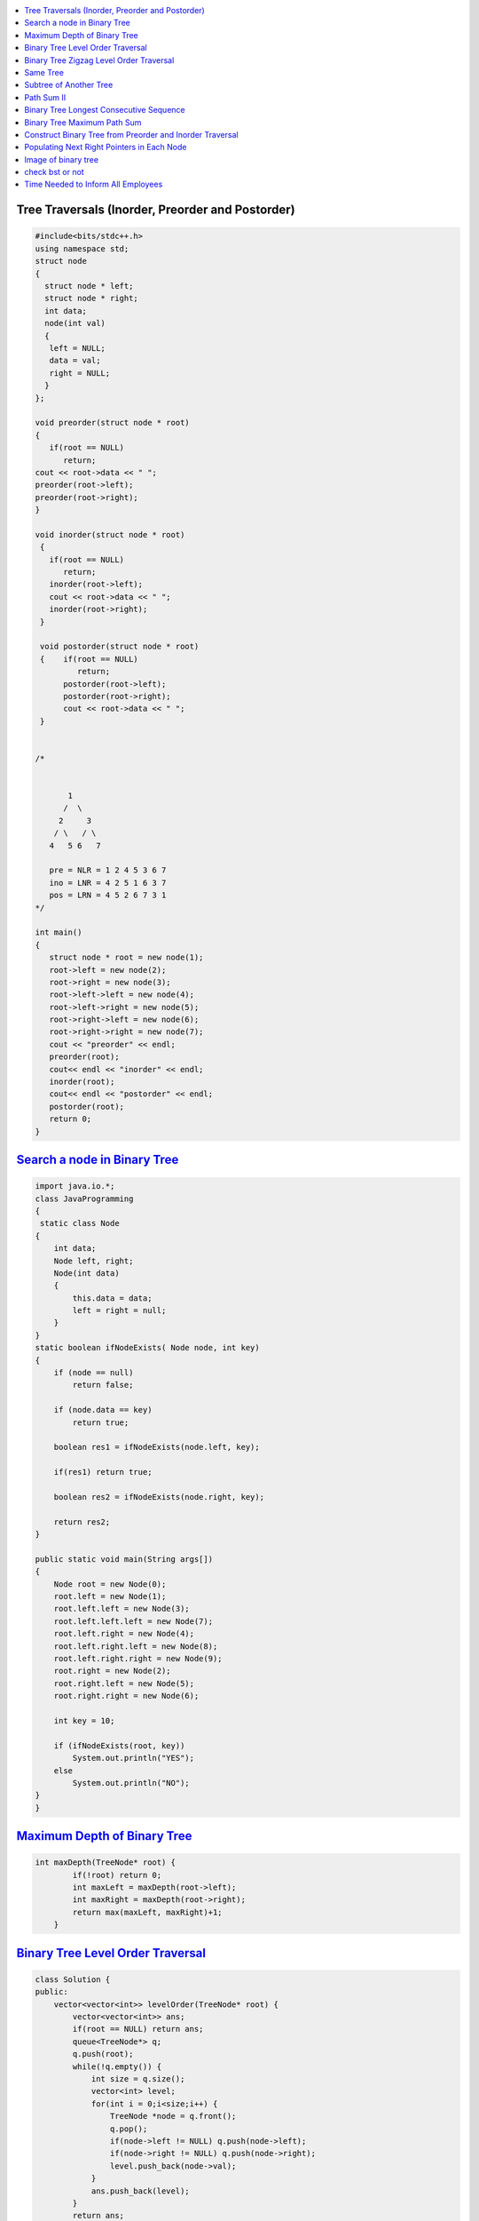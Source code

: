 

.. contents::
   :local:
   :depth: 3
   
   
.. image:: https://github.com/Love4684/Prepare-Interview-with-Love-Kumar/blob/main/InnoGeeks/media/1.png


Tree Traversals (Inorder, Preorder and Postorder)
===============================================================================

.. code:: c++

      #include<bits/stdc++.h>
      using namespace std;
      struct node
      {
        struct node * left;
        struct node * right;
        int data;
        node(int val)
        {
         left = NULL;
         data = val;
         right = NULL;
        }
      };

      void preorder(struct node * root)
      {
         if(root == NULL)
            return;
      cout << root->data << " ";
      preorder(root->left);
      preorder(root->right);
      }

      void inorder(struct node * root)
       {
         if(root == NULL)
            return;
         inorder(root->left);
         cout << root->data << " ";
         inorder(root->right);
       }

       void postorder(struct node * root)
       {    if(root == NULL)
               return;
            postorder(root->left);
            postorder(root->right);
            cout << root->data << " ";
       }
       

      /*
      
      
             1
            /  \
           2     3
          / \   / \  
         4   5 6   7

         pre = NLR = 1 2 4 5 3 6 7
         ino = LNR = 4 2 5 1 6 3 7
         pos = LRN = 4 5 2 6 7 3 1
      */

      int main()
      {
         struct node * root = new node(1);
         root->left = new node(2);
         root->right = new node(3);
         root->left->left = new node(4);
         root->left->right = new node(5);
         root->right->left = new node(6);
         root->right->right = new node(7);
         cout << "preorder" << endl;
         preorder(root);
         cout<< endl << "inorder" << endl;
         inorder(root);
         cout<< endl << "postorder" << endl;
         postorder(root);
         return 0;
      }
      
`Search a node in Binary Tree <https://www.geeksforgeeks.org/search-a-node-in-binary-tree/>`_
===============================================================================

.. code:: JAVA      

      import java.io.*;
      class JavaProgramming
      {	
       static class Node
      {
          int data;
          Node left, right;
          Node(int data)
          {
              this.data = data;
              left = right = null;
          }
      }
      static boolean ifNodeExists( Node node, int key)
      {
          if (node == null)
              return false;

          if (node.data == key)
              return true;

          boolean res1 = ifNodeExists(node.left, key);

          if(res1) return true;

          boolean res2 = ifNodeExists(node.right, key);

          return res2;
      }

      public static void main(String args[])
      {
          Node root = new Node(0);
          root.left = new Node(1);
          root.left.left = new Node(3);
          root.left.left.left = new Node(7);
          root.left.right = new Node(4);
          root.left.right.left = new Node(8);
          root.left.right.right = new Node(9);
          root.right = new Node(2);
          root.right.left = new Node(5);
          root.right.right = new Node(6);

          int key = 10;

          if (ifNodeExists(root, key))
              System.out.println("YES");
          else
              System.out.println("NO");
      }					
      }


      

`Maximum Depth of Binary Tree <https://leetcode.com/problems/maximum-depth-of-binary-tree/>`_
===============================================================================

.. code:: c++

      int maxDepth(TreeNode* root) {
              if(!root) return 0;
              int maxLeft = maxDepth(root->left);
              int maxRight = maxDepth(root->right);
              return max(maxLeft, maxRight)+1;
          }


`Binary Tree Level Order Traversal <https://leetcode.com/problems/binary-tree-level-order-traversal/>`_
===============================================================================

.. code:: c++

      class Solution {
      public:
          vector<vector<int>> levelOrder(TreeNode* root) {
              vector<vector<int>> ans; 
              if(root == NULL) return ans; 
              queue<TreeNode*> q; 
              q.push(root); 
              while(!q.empty()) {
                  int size = q.size();
                  vector<int> level; 
                  for(int i = 0;i<size;i++) {
                      TreeNode *node = q.front(); 
                      q.pop(); 
                      if(node->left != NULL) q.push(node->left); 
                      if(node->right != NULL) q.push(node->right); 
                      level.push_back(node->val); 
                  }
                  ans.push_back(level); 
              }
              return ans; 
          }
      };

`Binary Tree Zigzag Level Order Traversal <https://leetcode.com/problems/binary-tree-zigzag-level-order-traversal/>`_
===============================================================================

.. code:: c++

      class Solution {
      public:
      vector<vector<int>> zigzagLevelOrder(TreeNode* root) {
              if (!root) return {};
              queue<TreeNode*> q;
              vector<vector<int> > ans;
              bool direction = false;
              q.push(root);
              while(!q.empty()) {
                  int sz = q.size();
                  vector<int> currLevel;
                  for (int i = 0 ; i < sz ; i++) {
                      TreeNode *currNode = q.front();
                      q.pop();
                      currLevel.push_back(currNode->val);
                      if (currNode->left) q.push(currNode->left);
                      if (currNode->right) q.push(currNode->right);
                  }
                  if (direction) {
                          reverse(currLevel.begin(),currLevel.end());
                  }
                  direction = !direction;
                  ans.push_back(currLevel);
              }
              return ans;
          }
      };

`Same Tree <https://leetcode.com/problems/same-tree/>`_
===============================================================================

.. code:: c++

      class Solution {
      public:
          bool isSameTree(TreeNode* p, TreeNode* q) {
              if(p==NULL && q==NULL)
                  return true;
              if(p==NULL || q==NULL)
                  return false;
              return ( p->val == q->val  && 
                       isSameTree( p->left, q->left ) && 
                       isSameTree( p->right, q->right )  );
          }
      };
      
`Subtree of Another Tree <https://leetcode.com/problems/subtree-of-another-tree/>`_
===============================================================================

.. code:: c++      
      
      public:
          bool isSameTree(TreeNode* p, TreeNode* q) {
              if(p==NULL && q==NULL)
                  return true;
              if(p==NULL || q==NULL)
                  return false;
              return ( p->val == q->val  &&
                               isSameTree( p->left, q->left ) &&
                               isSameTree( p->right, q->right )  );
          }
          bool isSubtree(TreeNode* root, TreeNode* subRoot) {
              if (!root) return false; // assumption: root is not empty
              return isSameTree(root,subRoot) || isSubtree(root->left,subRoot) || isSubtree(root->right,subRoot);
          }
    

`Path Sum II <https://leetcode.com/problems/path-sum-ii/>`_
===============================================================================

.. code:: c++

      class Solution {
      public:

          void getAllPaths(TreeNode* root, int targetSum, vector<int> &path, vector<vector<int>> &paths){
              if(root==NULL) return;
              path.push_back(root->val);
              if(root->left==NULL and root->right==NULL and targetSum == root->val){
                  paths.push_back(path);
              }
              getAllPaths(root->left,targetSum-root->val, path, paths);
              getAllPaths(root->right,targetSum-root->val, path, paths);
              path.pop_back();
          }

          vector<vector<int>> pathSum(TreeNode* root, int targetSum) {
              vector<vector<int>> paths;
              vector<int> path;
              getAllPaths(root, targetSum, path, paths);
              return paths;
          }
      };
      
      
      

`Binary Tree Longest Consecutive Sequence <https://leetcode.com/problems/binary-tree-longest-consecutive-sequence/>`_
===============================================================================

.. code:: c++


`Binary Tree Maximum Path Sum <https://leetcode.com/problems/binary-tree-maximum-path-sum/>`_
===============================================================================

.. code:: c++


`Construct Binary Tree from Preorder and Inorder Traversal <https://leetcode.com/problems/construct-binary-tree-from-preorder-and-inorder-traversal/>`_
===============================================================================

.. code:: c++


`Populating Next Right Pointers in Each Node <https://leetcode.com/problems/populating-next-right-pointers-in-each-node/>`_
===============================================================================

.. code:: c++




Image of binary tree
=====================

.. code:: c++

      class Solution {
          void swap(TreeNode *curr)
          {
              if(!curr)
                  return;
              swap(curr->left);
              swap(curr->right);
              TreeNode *temp;
              temp = curr->left;
              curr->left = curr->right;
              curr->right = temp;
          }
      public:
          TreeNode* invertTree(TreeNode* root) {
              swap(root);     //Creates mirror image
              return root;
          }
      };

check bst or not
=====================

.. code:: c++

          public:
          bool check(TreeNode*root,long min,long max){
                if(root==NULL){
                    return true;
                }
                if(root->val<=min or root->val>=max){
                    return false;
                }
                return check(root->left,min,root->val) and check(root->right,root->val,max);
         }

          bool isValidBST(TreeNode* root) {
                 return check(root,LONG_MIN,LONG_MAX);
          }


`Time Needed to Inform All Employees <https://leetcode.com/problems/time-needed-to-inform-all-employees/>`_
=====================

.. code:: c++

